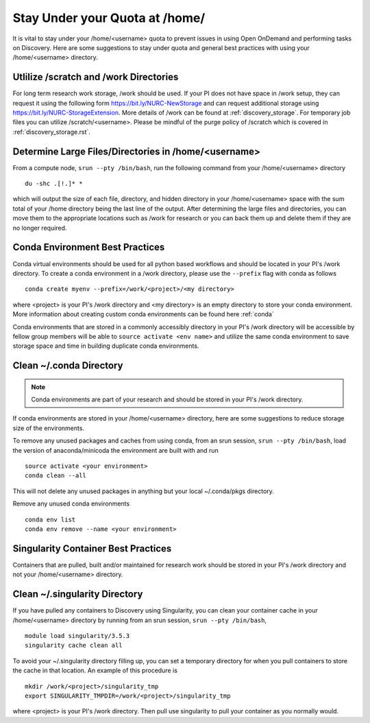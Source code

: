 *******************************************************
Stay Under your Quota at /home/
*******************************************************
It is vital to stay under your /home/<username> quota to prevent issues in using Open OnDemand and performing tasks on Discovery. Here are some suggestions to stay under quota and general best practices with using your /home/<username> directory.

Utlilize /scratch and /work Directories
=======================================================
For long term research work storage, /work should be used. If your PI does not have space in /work setup, they can request it using the following form https://bit.ly/NURC-NewStorage and can request additional storage using https://bit.ly/NURC-StorageExtension. More details of /work can be found at :ref:`discovery_storage`. For temporary job files you can utilize /scratch/<username>. Please be mindful of the purge policy of /scratch which is covered in :ref:`discovery_storage.rst`.

Determine Large Files/Directories in /home/<username>
=======================================================
From a compute node, ``srun --pty /bin/bash``, run the following command from your /home/<username> directory ::
    
 du -shc .[!.]* *

which will output the size of each file, directory, and hidden directory in your /home/<username> space with the sum total of your /home directory being the last line of the output. After determining the large files and directories, you can move them to the appropriate locations such as /work for research or you can back them up and delete them if they are no longer required.

Conda Environment Best Practices
=======================================================
Conda virtual environments should be used for all python based workflows and should be located in your PI's /work directory. To create a conda environment in a /work directory, please use the ``--prefix`` flag with conda as follows ::

 conda create myenv --prefix=/work/<project>/<my directory>

where <project> is your PI's /work directory and <my directory> is an empty directory to store your conda environment. More information about creating custom conda environments can be found here :ref:`conda`

Conda environments that are stored in a commonly accessibly directory in your PI's /work directory will be accessible by fellow group members will be able to ``source activate <env name>`` and utilize the same conda environment to save storage space and time in building duplicate conda environments. 

Clean ~/.conda Directory
=======================================================
.. note::
  Conda environments are part of your research and should be stored in your PI's /work directory. 

If conda environments are stored in your /home/<username> directory, here are some suggestions to reduce storage size of the environments.

To remove any unused packages and caches from using conda, from an srun session, ``srun --pty /bin/bash``, load the version of anaconda/minicoda the environment are built with and run ::

 source activate <your environment>
 conda clean --all

This will not delete any unused packages in anything but your local ~/.conda/pkgs directory.

Remove any unused conda environments ::

 conda env list
 conda env remove --name <your environment>

Singularity Container Best Practices
=======================================================
Containers that are pulled, built and/or maintained for research work should be stored in your PI's /work directory and not your /home/<username> directory. 

Clean ~/.singularity Directory
=======================================================
If you have pulled any containers to Discovery using Singularity, you can clean your container cache in your /home/<username> directory by running from an srun session, ``srun --pty /bin/bash``, ::

 module load singularity/3.5.3
 singularity cache clean all

To avoid your ~/.singularity directory filling up, you can set a temporary directory for when you pull containers to store the cache in that location. An example of this procedure is ::

 mkdir /work/<project>/singularity_tmp
 export SINGULARITY_TMPDIR=/work/<project>/singularity_tmp

where <project> is your PI's /work directory. Then pull use singularity to pull your container as you normally would. 
